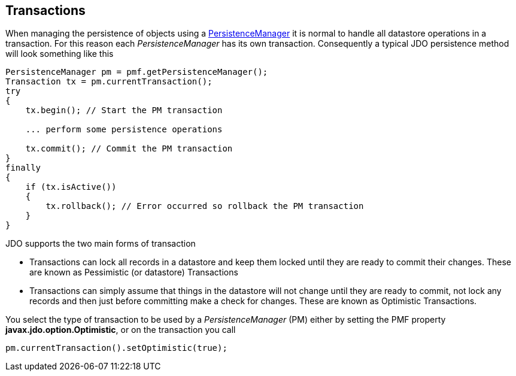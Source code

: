 :_basedir: 
:_imagesdir: images/
:notoc:
:notitle:
:grid: cols
:usage:

[[index]]

[[Transactions]]
== Transactions

When managing the persistence of objects using a xref:pm.adoc[PersistenceManager] it is normal to handle all datastore
operations in a transaction. 
For this reason each _PersistenceManager_ has its own transaction.
Consequently a typical JDO persistence method will look something like this

[source,java]
....
PersistenceManager pm = pmf.getPersistenceManager();
Transaction tx = pm.currentTransaction();
try
{
    tx.begin(); // Start the PM transaction

    ... perform some persistence operations

    tx.commit(); // Commit the PM transaction
}
finally
{
    if (tx.isActive())
    {
        tx.rollback(); // Error occurred so rollback the PM transaction
    }
}
....

JDO supports the two main forms of transaction

* Transactions can lock all records in a datastore and keep them locked until they are ready to commit their changes. 
These are known as Pessimistic (or datastore) Transactions
* Transactions can simply assume that things in the datastore will not change until they are ready to commit, 
not lock any records and then just before committing make a check for changes. 
These are known as Optimistic Transactions.

You select the type of transaction to be used by a _PersistenceManager_ (PM) 
either by setting the PMF property *javax.jdo.option.Optimistic*, or on the transaction you call

[source,java]
....
pm.currentTransaction().setOptimistic(true);
....


